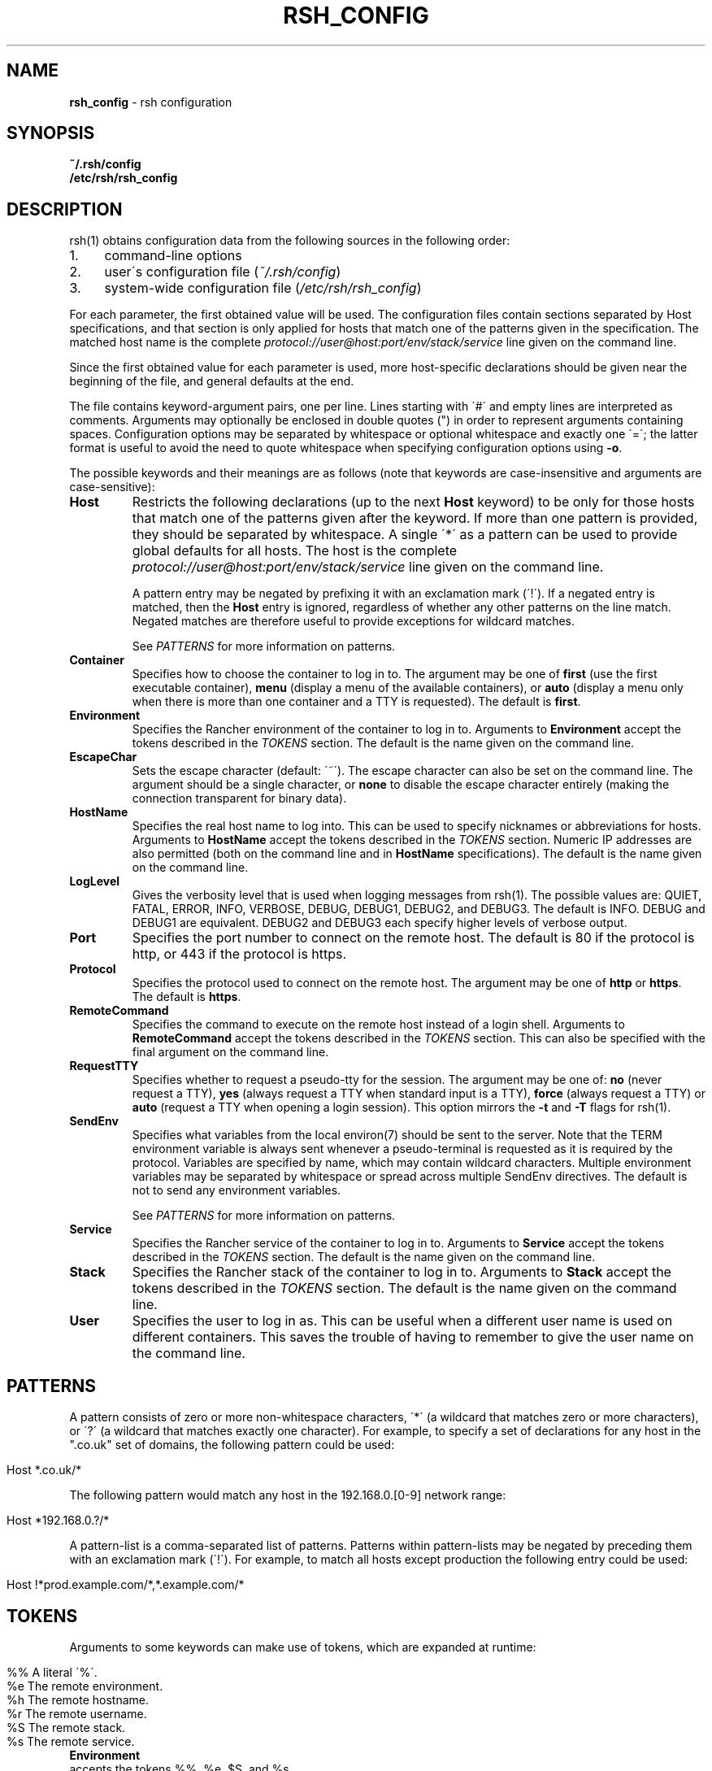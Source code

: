 .ad l
.\" generated with Ronn/v0.7.3
.\" http://github.com/rtomayko/ronn/tree/0.7.3
.
.TH "RSH_CONFIG" "5" "February 2018" "" ""
.
.SH "NAME"
\fBrsh_config\fR \- rsh configuration
.
.SH "SYNOPSIS"
\fB~/\.rsh/config\fR
.
.br
\fB/etc/rsh/rsh_config\fR
.
.SH "DESCRIPTION"
rsh(1) obtains configuration data from the following sources in the following order:
.
.IP "1." 4
command\-line options
.
.IP "2." 4
user\'s configuration file (\fI~/\.rsh/config\fR)
.
.IP "3." 4
system\-wide configuration file (\fI/etc/rsh/rsh_config\fR)
.
.IP "" 0
.
.P
For each parameter, the first obtained value will be used\. The configuration files contain sections separated by Host specifications, and that section is only applied for hosts that match one of the patterns given in the specification\. The matched host name is the complete \fIprotocol://user@host:port/env/stack/service\fR line given on the command line\.
.
.P
Since the first obtained value for each parameter is used, more host\-specific declarations should be given near the beginning of the file, and general defaults at the end\.
.
.P
The file contains keyword\-argument pairs, one per line\. Lines starting with \'#\' and empty lines are interpreted as comments\. Arguments may optionally be enclosed in double quotes (") in order to represent arguments containing spaces\. Configuration options may be separated by whitespace or optional whitespace and exactly one \'=\'; the latter format is useful to avoid the need to quote whitespace when specifying configuration options using \fB\-o\fR\.
.
.P
The possible keywords and their meanings are as follows (note that keywords are case\-insensitive and arguments are case\-sensitive):
.
.TP
\fBHost\fR
Restricts the following declarations (up to the next \fBHost\fR keyword) to be only for those hosts that match one of the patterns given after the keyword\. If more than one pattern is provided, they should be separated by whitespace\. A single \'*\' as a pattern can be used to provide global defaults for all hosts\. The host is the complete \fIprotocol://user@host:port/env/stack/service\fR line given on the command line\.
.
.IP
A pattern entry may be negated by prefixing it with an exclamation mark (\'!\')\. If a negated entry is matched, then the \fBHost\fR entry is ignored, regardless of whether any other patterns on the line match\. Negated matches are therefore useful to provide exceptions for wildcard matches\.
.
.IP
See \fIPATTERNS\fR for more information on patterns\.
.
.TP
\fBContainer\fR
Specifies how to choose the container to log in to\. The argument may be one of \fBfirst\fR (use the first executable container), \fBmenu\fR (display a menu of the available containers), or \fBauto\fR (display a menu only when there is more than one container and a TTY is requested)\. The default is \fBfirst\fR\.
.
.TP
\fBEnvironment\fR
Specifies the Rancher environment of the container to log in to\. Arguments to \fBEnvironment\fR accept the tokens described in the \fITOKENS\fR section\. The default is the name given on the command line\.
.
.TP
\fBEscapeChar\fR
Sets the escape character (default: \'~\')\. The escape character can also be set on the command line\. The argument should be a single character, or \fBnone\fR to disable the escape character entirely (making the connection transparent for binary data)\.
.
.TP
\fBHostName\fR
Specifies the real host name to log into\. This can be used to specify nicknames or abbreviations for hosts\. Arguments to \fBHostName\fR accept the tokens described in the \fITOKENS\fR section\. Numeric IP addresses are also permitted (both on the command line and in \fBHostName\fR specifications)\. The default is the name given on the command line\.
.
.TP
\fBLogLevel\fR
Gives the verbosity level that is used when logging messages from rsh(1)\. The possible values are: QUIET, FATAL, ERROR, INFO, VERBOSE, DEBUG, DEBUG1, DEBUG2, and DEBUG3\. The default is INFO\. DEBUG and DEBUG1 are equivalent\. DEBUG2 and DEBUG3 each specify higher levels of verbose output\.
.
.TP
\fBPort\fR
Specifies the port number to connect on the remote host\. The default is 80 if the protocol is http, or 443 if the protocol is https\.
.
.TP
\fBProtocol\fR
Specifies the protocol used to connect on the remote host\. The argument may be one of \fBhttp\fR or \fBhttps\fR\. The default is \fBhttps\fR\.
.
.TP
\fBRemoteCommand\fR
Specifies the command to execute on the remote host instead of a login shell\. Arguments to \fBRemoteCommand\fR accept the tokens described in the \fITOKENS\fR section\. This can also be specified with the final argument on the command line\.
.
.TP
\fBRequestTTY\fR
Specifies whether to request a pseudo\-tty for the session\. The argument may be one of: \fBno\fR (never request a TTY), \fByes\fR (always request a TTY when standard input is a TTY), \fBforce\fR (always request a TTY) or \fBauto\fR (request a TTY when opening a login session)\. This option mirrors the \fB\-t\fR and \fB\-T\fR flags for rsh(1)\.
.
.TP
\fBSendEnv\fR
Specifies what variables from the local environ(7) should be sent to the server\. Note that the TERM environment variable is always sent whenever a pseudo\-terminal is requested as it is required by the protocol\. Variables are specified by name, which may contain wildcard characters\. Multiple environment variables may be separated by whitespace or spread across multiple SendEnv directives\. The default is not to send any environment variables\.
.
.IP
See \fIPATTERNS\fR for more information on patterns\.
.
.TP
\fBService\fR
Specifies the Rancher service of the container to log in to\. Arguments to \fBService\fR accept the tokens described in the \fITOKENS\fR section\. The default is the name given on the command line\.
.
.TP
\fBStack\fR
Specifies the Rancher stack of the container to log in to\. Arguments to \fBStack\fR accept the tokens described in the \fITOKENS\fR section\. The default is the name given on the command line\.
.
.TP
\fBUser\fR
Specifies the user to log in as\. This can be useful when a different user name is used on different containers\. This saves the trouble of having to remember to give the user name on the command line\.
.
.SH "PATTERNS"
A pattern consists of zero or more non\-whitespace characters, \'*\' (a wildcard that matches zero or more characters), or \'?\' (a wildcard that matches exactly one character)\. For example, to specify a set of declarations for any host in the "\.co\.uk" set of domains, the following pattern could be used:
.
.IP "" 4
.
.nf

Host *\.co\.uk/*
.
.fi
.
.IP "" 0
.
.P
The following pattern would match any host in the 192\.168\.0\.[0\-9] network range:
.
.IP "" 4
.
.nf

Host *192\.168\.0\.?/*
.
.fi
.
.IP "" 0
.
.P
A pattern\-list is a comma\-separated list of patterns\. Patterns within pattern\-lists may be negated by preceding them with an exclamation mark (\'!\')\. For example, to match all hosts except production the following entry could be used:
.
.IP "" 4
.
.nf

Host !*prod\.example\.com/*,*\.example\.com/*
.
.fi
.
.IP "" 0
.
.SH "TOKENS"
Arguments to some keywords can make use of tokens, which are expanded at runtime:
.
.IP "" 4
.
.nf

      %%    A literal \'%\'\.
      %e    The remote environment\.
      %h    The remote hostname\.
      %r    The remote username\.
      %S    The remote stack\.
      %s    The remote service\.
.
.fi
.
.IP "" 0
.
.TP
\fBEnvironment\fR
accepts the tokens %%, %e, $S, and %s\.
.
.TP
\fBHostName\fR
accepts the tokens %%, and %h\.
.
.TP
\fBRemoteCommand\fR
accepts the tokens %%, and %r\.
.
.TP
\fBStack\fR
accepts the tokens %%, %e, $S, and %s\.
.
.TP
\fBService\fR
accepts the tokens %%, %e, $S, and %s\.
.
.SH "FILES"
.
.TP
\fB~/\.rsh/config\fR
This is the per\-user configuration file\. The file format and configuration options are described above\.
.
.TP
\fB/etc/rsh/rsh_config\fR
Systemwide configuration file\. The file format and configuration options are described above\.
.
.SH "AUTHORS"
\fBavvoenv\fR is heavily inspired by OpenSSH, and portions of the man page have been directly copied\. It is written and maintained by the Avvo Infrastructure Team \fIinfrastructure@avvo\.com\fR\.
.
.SH "SEE ALSO"
rsh(1)
